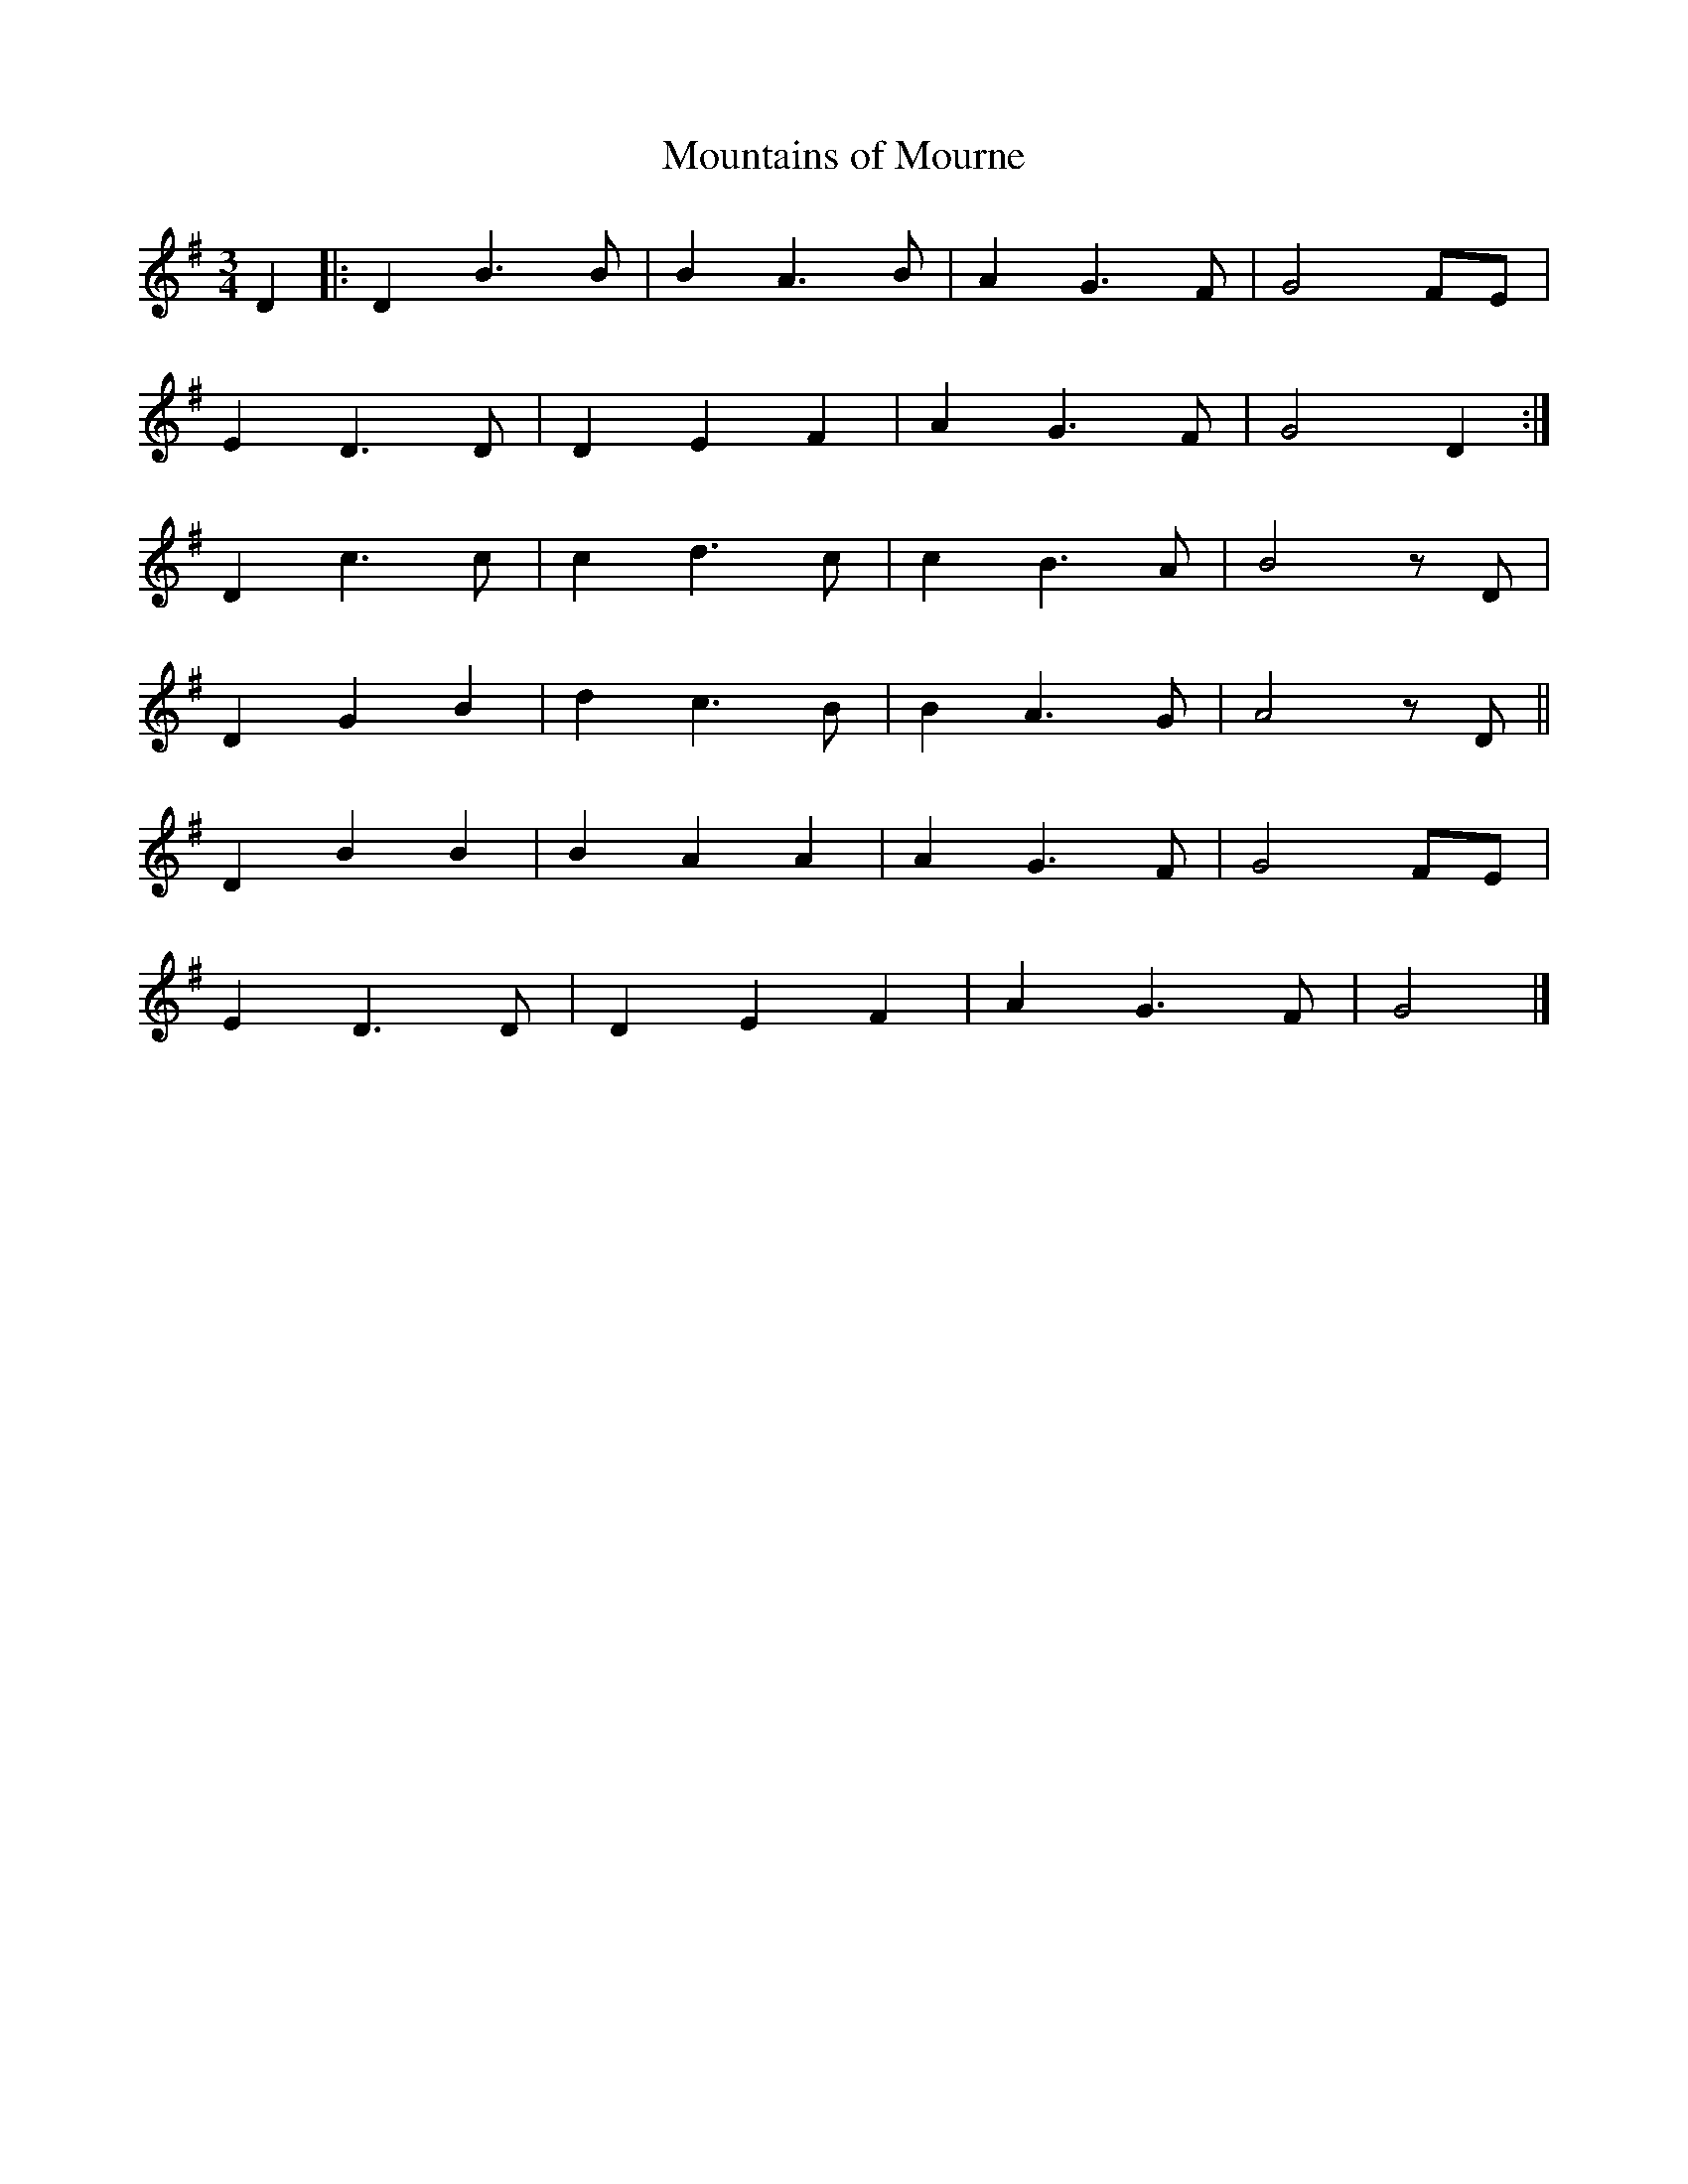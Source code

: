 X: 210
T: Mountains of Mourne
M:3/4
R:
L:1/8
Z:Alf 
K:G
D2|:D2 B3B|B2 A3B|A2 G3F|G4 FE|
E2 D3D|D2 E2 F2|A2 G3F|G4 D2:|
D2 c3c|c2 d3c|c2 B3A|B4zD|
D2 G2 B2|d2 c3B|B2 A3G|A4zD||
D2 B2 B2|B2 A2 A2|A2 G3F|G4 FE|
E2 D3D|D2 E2 F2|A2 G3F|G4|]
